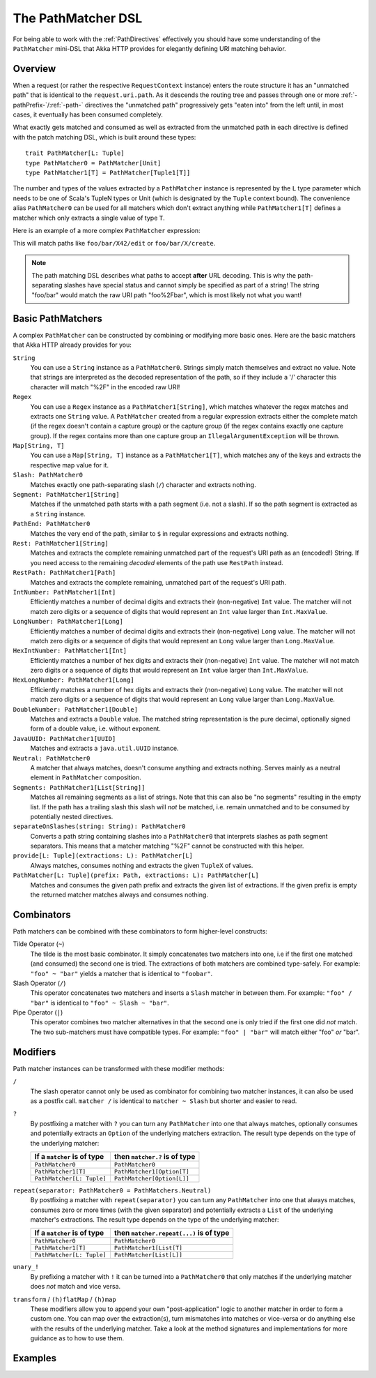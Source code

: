 .. _pathmatcher-dsl:

The PathMatcher DSL
===================

For being able to work with the :ref:`PathDirectives` effectively you should have some understanding of the
``PathMatcher`` mini-DSL that Akka HTTP provides for elegantly defining URI matching behavior.

Overview
--------

When a request (or rather the respective ``RequestContext`` instance) enters the route structure it has an
"unmatched path" that is identical to the ``request.uri.path``. As it descends the routing tree and passes through one
or more :ref:`-pathPrefix-`/:ref:`-path-` directives the "unmatched path" progressively gets "eaten into" from the left
until, in most cases, it eventually has been consumed completely.

What exactly gets matched and consumed as well as extracted from the unmatched path in each directive is defined with
the patch matching DSL, which is built around these types::

    trait PathMatcher[L: Tuple]
    type PathMatcher0 = PathMatcher[Unit]
    type PathMatcher1[T] = PathMatcher[Tuple1[T]]

The number and types of the values extracted by a ``PathMatcher`` instance is represented by the ``L`` type
parameter which needs to be one of Scala's TupleN types or Unit (which is designated by the ``Tuple`` context bound).
The convenience alias ``PathMatcher0`` can be used for all matchers which don't extract anything while ``PathMatcher1[T]``
defines a matcher which only extracts a single value of type ``T``.

Here is an example of a more complex ``PathMatcher`` expression:

.. includecode2:: ../code/docs/http/server/directives/PathDirectivesExamplesSpec.scala
   :snippet: path-matcher

This will match paths like ``foo/bar/X42/edit`` or ``foo/bar/X/create``.

.. note:: The path matching DSL describes what paths to accept **after** URL decoding. This is why the path-separating
 slashes have special status and cannot simply be specified as part of a string! The string "foo/bar" would match
 the raw URI path "foo%2Fbar", which is most likely not what you want!


Basic PathMatchers
------------------

A complex ``PathMatcher`` can be constructed by combining or modifying more basic ones. Here are the basic matchers
that Akka HTTP already provides for you:

``String``
  You can use a ``String`` instance as a ``PathMatcher0``. Strings simply match themselves and extract no value.
  Note that strings are interpreted as the decoded representation of the path, so if they include a '/' character
  this character will match "%2F" in the encoded raw URI!

``Regex``
  You can use a ``Regex`` instance as a ``PathMatcher1[String]``, which matches whatever the regex matches and extracts
  one ``String`` value. A ``PathMatcher`` created from a regular expression extracts either the complete match (if the
  regex doesn't contain a capture group) or the capture group (if the regex contains exactly one capture group).
  If the regex contains more than one capture group an ``IllegalArgumentException`` will be thrown.

``Map[String, T]``
  You can use a ``Map[String, T]`` instance as a ``PathMatcher1[T]``, which matches any of the keys and extracts the
  respective map value for it.

``Slash: PathMatcher0``
  Matches exactly one path-separating slash (``/``) character and extracts nothing.

``Segment: PathMatcher1[String]``
  Matches if the unmatched path starts with a path segment (i.e. not a slash).
  If so the path segment is extracted as a ``String`` instance.

``PathEnd: PathMatcher0``
  Matches the very end of the path, similar to ``$`` in regular expressions and extracts nothing.

``Rest: PathMatcher1[String]``
  Matches and extracts the complete remaining unmatched part of the request's URI path as an (encoded!) String.
  If you need access to the remaining *decoded* elements of the path use ``RestPath`` instead.

``RestPath: PathMatcher1[Path]``
  Matches and extracts the complete remaining, unmatched part of the request's URI path.

``IntNumber: PathMatcher1[Int]``
  Efficiently matches a number of decimal digits and extracts their (non-negative) ``Int`` value. The matcher will not
  match zero digits or a sequence of digits that would represent an ``Int`` value larger than ``Int.MaxValue``.

``LongNumber: PathMatcher1[Long]``
  Efficiently matches a number of decimal digits and extracts their (non-negative) ``Long`` value. The matcher will not
  match zero digits or a sequence of digits that would represent an ``Long`` value larger than ``Long.MaxValue``.

``HexIntNumber: PathMatcher1[Int]``
  Efficiently matches a number of hex digits and extracts their (non-negative) ``Int`` value. The matcher will not match
  zero digits or a sequence of digits that would represent an ``Int`` value larger than ``Int.MaxValue``.

``HexLongNumber: PathMatcher1[Long]``
  Efficiently matches a number of hex digits and extracts their (non-negative) ``Long`` value. The matcher will not
  match zero digits or a sequence of digits that would represent an ``Long`` value larger than ``Long.MaxValue``.

``DoubleNumber: PathMatcher1[Double]``
  Matches and extracts a ``Double`` value. The matched string representation is the pure decimal,
  optionally signed form of a double value, i.e. without exponent.

``JavaUUID: PathMatcher1[UUID]``
  Matches and extracts a ``java.util.UUID`` instance.

``Neutral: PathMatcher0``
  A matcher that always matches, doesn't consume anything and extracts nothing.
  Serves mainly as a neutral element in ``PathMatcher`` composition.

``Segments: PathMatcher1[List[String]]``
  Matches all remaining segments as a list of strings. Note that this can also be "no segments" resulting in the empty
  list. If the path has a trailing slash this slash will *not* be matched, i.e. remain unmatched and to be consumed by
  potentially nested directives.

``separateOnSlashes(string: String): PathMatcher0``
  Converts a path string containing slashes into a ``PathMatcher0`` that interprets slashes as
  path segment separators. This means that a matcher matching "%2F" cannot be constructed with this helper.

``provide[L: Tuple](extractions: L): PathMatcher[L]``
  Always matches, consumes nothing and extracts the given ``TupleX`` of values.

``PathMatcher[L: Tuple](prefix: Path, extractions: L): PathMatcher[L]``
  Matches and consumes the given path prefix and extracts the given list of extractions.
  If the given prefix is empty the returned matcher matches always and consumes nothing.


Combinators
-----------

Path matchers can be combined with these combinators to form higher-level constructs:

Tilde Operator (``~``)
  The tilde is the most basic combinator. It simply concatenates two matchers into one, i.e if the first one matched
  (and consumed) the second one is tried. The extractions of both matchers are combined type-safely.
  For example: ``"foo" ~ "bar"`` yields a matcher that is identical to ``"foobar"``.

Slash Operator (``/``)
  This operator concatenates two matchers and inserts a ``Slash`` matcher in between them.
  For example: ``"foo" / "bar"`` is identical to ``"foo" ~ Slash ~ "bar"``.

Pipe Operator (``|``)
  This operator combines two matcher alternatives in that the second one is only tried if the first one did *not* match.
  The two sub-matchers must have compatible types.
  For example: ``"foo" | "bar"`` will match either "foo" *or* "bar".


Modifiers
---------

Path matcher instances can be transformed with these modifier methods:

``/``
  The slash operator cannot only be used as combinator for combining two matcher instances, it can also be used as
  a postfix call. ``matcher /`` is identical to ``matcher ~ Slash`` but shorter and easier to read.

``?``
  By postfixing a matcher with ``?`` you can turn any ``PathMatcher`` into one that always matches, optionally consumes
  and potentially extracts an ``Option`` of the underlying matchers extraction. The result type depends on the type
  of the underlying matcher:

  .. rst-class:: table table-striped

  =========================== =============================
  If a ``matcher`` is of type then ``matcher.?`` is of type
  =========================== =============================
  ``PathMatcher0``            ``PathMatcher0``
  ``PathMatcher1[T]``         ``PathMatcher1[Option[T]``
  ``PathMatcher[L: Tuple]``   ``PathMatcher[Option[L]]``
  =========================== =============================


``repeat(separator: PathMatcher0 = PathMatchers.Neutral)``
  By postfixing a matcher with ``repeat(separator)`` you can turn any ``PathMatcher`` into one that always matches,
  consumes zero or more times (with the given separator) and potentially extracts a ``List`` of the underlying matcher's
  extractions. The result type depends on the type of the underlying matcher:

  .. rst-class:: table table-striped

  =========================== =======================================
  If a ``matcher`` is of type then ``matcher.repeat(...)`` is of type
  =========================== =======================================
  ``PathMatcher0``            ``PathMatcher0``
  ``PathMatcher1[T]``         ``PathMatcher1[List[T]``
  ``PathMatcher[L: Tuple]``   ``PathMatcher[List[L]]``
  =========================== =======================================


``unary_!``
  By prefixing a matcher with ``!`` it can be turned into a ``PathMatcher0`` that only matches if the underlying matcher
  does *not* match and vice versa.


``transform`` / ``(h)flatMap`` / ``(h)map``
  These modifiers allow you to append your own "post-application" logic to another matcher in order to form a custom
  one. You can map over the extraction(s), turn mismatches into matches or vice-versa or do anything else with the
  results of the underlying matcher. Take a look at the method signatures and implementations for more guidance as to
  how to use them.


Examples
--------

.. includecode2:: ../code/docs/http/server/directives/PathDirectivesExamplesSpec.scala
   :snippet: path-dsl
